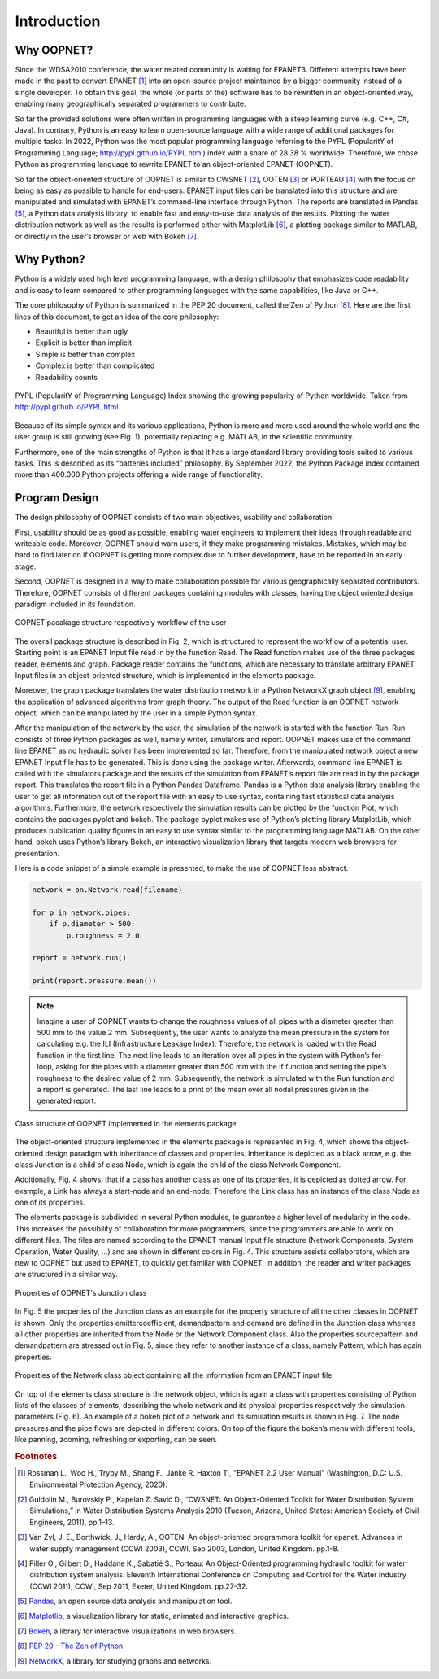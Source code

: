 Introduction
============


Why OOPNET?
-----------

Since the WDSA2010 conference, the water related community is waiting for EPANET3.
Different attempts have been made in the past to convert EPANET [#]_ into an open-source project maintained by a bigger
community instead of a single developer.
To obtain this goal, the whole (or parts of the) software has to be rewritten in an object-oriented way, enabling
many geographically separated programmers to contribute.

So far the provided solutions were often written in programming languages with a steep learning curve (e.g. C++, C#, Java).
In contrary, Python is an easy to learn open-source language with a wide range of additional packages for multiple
tasks.
In 2022, Python was the most popular programming language referring to the PYPL (PopularitY of Programming
Language; http://pypl.github.io/PYPL.html) index with a share of 28.38 % worldwide.
Therefore, we chose Python as programming language to rewrite EPANET to an object-oriented EPANET (OOPNET).

So far the object-oriented structure of OOPNET is similar to CWSNET [#]_, OOTEN [#]_ or PORTEAU [#]_ with the focus on
being as easy as possible to handle for end-users.
EPANET input files can be translated into this structure and are manipulated and simulated with EPANET’s command-line
interface through Python.
The reports are translated in Pandas [#]_, a Python data analysis library, to enable fast and easy-to-use data
analysis of the results.
Plotting the water distribution network as well as the results is performed either with MatplotLib [#]_, a plotting
package similar to MATLAB, or directly in the user’s browser or web with Bokeh [#]_.

Why Python?
-----------

Python is a widely used high level programming language, with a design philosophy that emphasizes code readability
and is easy to learn compared to other programming languages with the same capabilities, like Java or C++.

The core philosophy of Python is summarized in the PEP 20 document, called the Zen of Python [#]_. Here are the first
lines of this document, to get an idea of the core philosophy:

* Beautiful is better than ugly
* Explicit is better than implicit
* Simple is better than complex
* Complex is better than complicated
* Readability counts

.. figure:: figures/PYPL.png
    :scale: 60 %
    :align: center

    PYPL (PopularitY of Programming Language) Index showing the growing popularity of Python worldwide. Taken from http://pypl.github.io/PYPL.html.

Because of its simple syntax and its various applications, Python is more and more used around the whole world and the
user group is still growing (see Fig. 1), potentially replacing e.g. MATLAB, in the scientific community.

Furthermore, one of the main strengths of Python is that it has a large standard library providing tools suited to
various tasks.
This is described as its “batteries included” philosophy. By September 2022, the Python Package Index contained more
than 400.000 Python projects offering a wide range of functionality.


Program Design
--------------

The design philosophy of OOPNET consists of two main objectives, usability and collaboration.

First, usability should be as good as possible, enabling water engineers to implement their ideas through
readable and writeable code.
Moreover, OOPNET should warn users, if they make programming mistakes.
Mistakes, which may be hard to find later on if OOPNET is getting more complex due to further development, have to be
reported in an early stage.

Second, OOPNET is designed in a way to make collaboration possible for various geographically separated contributors.
Therefore, OOPNET consists of different packages containing modules with classes, having the object oriented design
paradigm included in its foundation.

.. figure:: figures/Package_Structure.png
    :scale: 75 %
    :align: center

    OOPNET pacakage structure respectively workflow of the user

The overall package structure is described in Fig. 2, which is structured to represent the workflow of a potential user.
Starting point is an EPANET Input file read in by the function Read.
The Read function makes use of the three packages reader, elements and graph. Package reader contains the functions,
which are necessary to translate arbitrary EPANET Input files in an object-oriented structure, which is implemented
in the elements package.

Moreover, the graph package translates the water distribution network in a Python NetworkX graph object [#]_, enabling
the application of advanced algorithms from graph theory.
The output of the Read function is an OOPNET network object, which can be manipulated by the user in a simple Python
syntax.

After the manipulation of the network by the user, the simulation of the network is started with the function Run.
Run consists of three Python packages as well, namely writer, simulators and report.
OOPNET makes use of the command line EPANET as no hydraulic solver has been implemented so far.
Therefore, from the manipulated network object a new EPANET Input file has to be generated.
This is done using the package writer.
Afterwards, command line EPANET is called with the simulators package and the results of the simulation from EPANET’s
report file are read in by the package report.
This translates the report file in a Python Pandas Dataframe.
Pandas is a Python data analysis library enabling the user to get all information out of the report file with an easy
to use syntax, containing fast statistical data analysis algorithms.
Furthermore, the network respectively the simulation results can be plotted by the function Plot, which contains the
packages pyplot and bokeh.
The package pyplot makes use of Python’s plotting library MatplotLib, which produces publication quality figures
in an easy to use syntax similar to the programming language MATLAB.
On the other hand, bokeh uses Python’s library Bokeh, an interactive visualization library that targets modern
web browsers for presentation.

Here is a code snippet of a simple example is presented, to make the use of OOPNET less abstract.

.. code-block:: python

    network = on.Network.read(filename)

    for p in network.pipes:
        if p.diameter > 500:
            p.roughness = 2.0

    report = network.run()

    print(report.pressure.mean())


.. note::

    Imagine a user of OOPNET wants to change the roughness values of all pipes with a diameter greater than 500 mm to the value 2 mm. Subsequently, the user wants to analyze the mean pressure in the system for calculating e.g. the ILI (Infrastructure Leakage Index). Therefore, the network is loaded with the Read function in the first line. The next line leads to an iteration over all pipes in the system with Python’s for-loop, asking for the pipes with a diameter greater than 500 mm with the if function and setting the pipe’s roughness to the desired value of 2 mm. Subsequently, the network is simulated with the Run function and a report is generated. The last line leads to a print of the mean over all nodal pressures given in the generated report.

.. figure:: figures/Class_structure.png
    :scale: 75 %
    :align: center

    Class structure of OOPNET implemented in the elements package

The object-oriented structure implemented in the elements package is represented in Fig. 4, which shows the
object-oriented design paradigm with inheritance of classes and properties.
Inheritance is depicted as a black arrow, e.g. the class Junction is a child of class Node, which is again the child
of the class Network Component.

Additionally, Fig. 4 shows, that if a class has another class as one of its properties, it is depicted as dotted arrow.
For example, a Link has always a start-node and an end-node.
Therefore the Link class has an instance of the class Node as one of its properties.

The elements package is subdivided in several Python modules, to guarantee a higher level of modularity in the code.
This increases the possibility of collaboration for more programmers, since the programmers are able to work on
different files.
The files are named according to the EPANET manual Input file structure (Network Components, System Operation,
Water Quality, ...) and are shown in different colors in Fig. 4.
This structure assists collaborators, which are new to OOPNET but used to EPANET, to quickly get familiar with
OOPNET.
In addition, the reader and writer packages are structured in a similar way.

.. figure:: figures/Property_Structure.png
    :scale: 75 %
    :align: center

    Properties of OOPNET's Junction class

In Fig. 5 the properties of the Junction class as an example for the property structure of all the other classes in
OOPNET is shown.
Only the properties emittercoefficient, demandpattern and demand are defined in the Junction class whereas all other
properties are inherited from the Node or the Network Component class.
Also the properties sourcepattern and demandpattern are stressed out in Fig. 5, since they refer to another instance
of a class, namely Pattern, which has again properties.

.. figure:: figures/Network_Structure.png
    :scale: 75 %
    :align: center

    Properties of the Network class object containing all the information from an EPANET input file

On top of the elements class structure is the network object, which is again a class with properties consisting of
Python lists of the classes of elements, describing the whole network and its physical properties respectively the
simulation parameters (Fig. 6).
An example of a bokeh plot of a network and its simulation results is shown in Fig. 7. The node pressures and the
pipe flows are depicted in different colors.
On top of the figure the bokeh’s menu with different tools, like panning, zooming, refreshing or exporting, can be seen.

.. rubric:: Footnotes

.. [#] Rossman L., Woo H., Tryby M., Shang F., Janke R. Haxton T., "EPANET 2.2 User Manual" (Washington, D.C: U.S. Environmental Protection Agency, 2020).
.. [#] Guidolin M., Burovskiy P., Kapelan Z. Savić D., “CWSNET: An Object-Oriented Toolkit for Water Distribution System Simulations,” in Water Distribution Systems Analysis 2010 (Tucson, Arizona, United States: American Society of Civil Engineers, 2011), pp.1–13.
.. [#] Van Zyl, J. E., Borthwick, J., Hardy, A., OOTEN: An object-oriented programmers toolkit for epanet.  Advances in water supply management (CCWI 2003), CCWI, Sep 2003, London, United Kingdom. pp.1-8.
.. [#] Piller O., Gilbert D., Haddane K., Sabatié S., Porteau: An Object-Oriented programming hydraulic toolkit for water distribution system analysis. Eleventh International Conference on Computing and Control for the Water Industry (CCWI 2011), CCWI, Sep 2011, Exeter, United Kingdom. pp.27-32.
.. [#] `Pandas <https://pandas.pydata.org/>`_, an open source data analysis and manipulation tool.
.. [#] `Matplotlib <https://matplotlib.org/>`_, a visualization library for static, animated and interactive graphics.
.. [#] `Bokeh <http://bokeh.org/>`_, a library for interactive visualizations in web browsers.
.. [#] `PEP 20 - The Zen of Python <https://peps.python.org/pep-0020/>`_.
.. [#] `NetworkX <https://networkx.org/>`_, a library for studying graphs and networks.